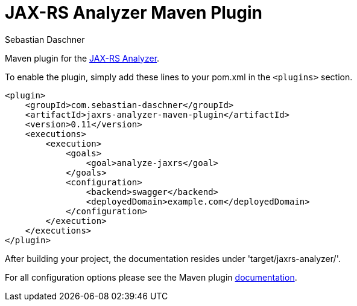 = JAX-RS Analyzer Maven Plugin
Sebastian Daschner

Maven plugin for the https://github.com/sdaschner/jaxrs-analyzer[JAX-RS Analyzer].

To enable the plugin, simply add these lines to your pom.xml in the `<plugins>` section.

----
<plugin>
    <groupId>com.sebastian-daschner</groupId>
    <artifactId>jaxrs-analyzer-maven-plugin</artifactId>
    <version>0.11</version>
    <executions>
        <execution>
            <goals>
                <goal>analyze-jaxrs</goal>
            </goals>
            <configuration>
                <backend>swagger</backend>
                <deployedDomain>example.com</deployedDomain>
            </configuration>
        </execution>
    </executions>
</plugin>
----

After building your project, the documentation resides under 'target/jaxrs-analyzer/'.

For all configuration options please see the Maven plugin https://github.com/sdaschner/jaxrs-analyzer-maven-plugin/blob/master/Documentation.adoc[documentation].
